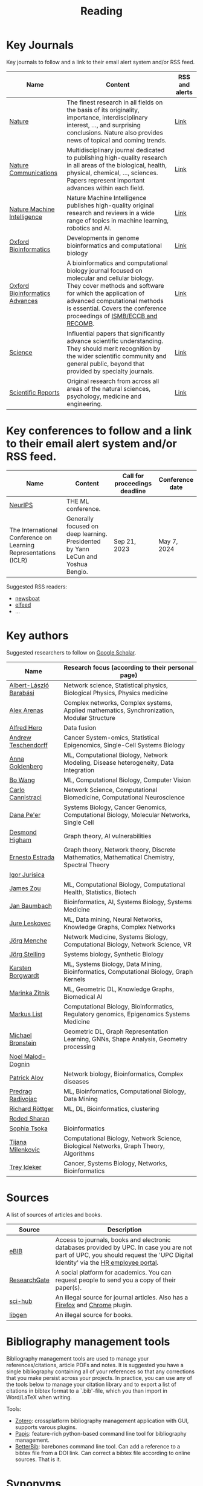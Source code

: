 #+TITLE: Reading


* Key Journals 

Key journals to follow and a link to their email alert system and/or RSS feed.

|--------------------------------+--------------------------------------------------------------------------------------------------------------------------------------------------------------------------------------------------------------------------------------------------------------------+----------------|
| Name                           | Content                                                                                                                                                                                                                                                            | RSS and alerts |
|--------------------------------+--------------------------------------------------------------------------------------------------------------------------------------------------------------------------------------------------------------------------------------------------------------------+----------------|
| [[https://www.nature.com/][Nature]]                         | The finest research in all fields on the basis of its originality, importance, interdisciplinary interest, ..., and surprising conclusions. Nature also provides news of topical and coming trends.                                                                | [[https://www.nature.com/][Link]]           |
| [[https://www.nature.com/ncomms/][Nature Communications]]          | Multidisciplinary journal dedicated to publishing high-quality research in all areas of the biological, health, physical, chemical, ..., sciences. Papers represent important advances within each field.                                                          | [[https://www.nature.com/ncomms/][Link]]           |
| [[https://www.nature.com/natmachintell/][Nature Machine Intelligence]]    | Nature Machine Intelligence publishes high-quality original research and reviews in a wide range of topics in machine learning, robotics and AI.                                                                                                                   | [[https://www.nature.com/natmachintell/][Link]]           |
| [[https://academic.oup.com/bioinformatics/pages/About][Oxford Bioinformatics]]          | Developments in genome bioinformatics and computational biology                                                                                                                                                                                                    | [[https://academic.oup.com/bioinformatics/supplements/volume?login=false][Link]]           |
| [[https://academic.oup.com/bioinformaticsadvances/pages/About][Oxford Bioinformatics Advances]] | A bioinformatics and computational biology journal focused on molecular and cellular biology. They cover methods and software for which the application of advanced computational methods is essential. Covers the conference proceedings of [[https://www.iscb.org/][ISMB/ECCB and RECOMB]]. | [[https://academic.oup.com/pages/using-the-content][Link]]           |
| [[https://www.science.org/journal/science][Science]]                        | Influential papers that significantly advance scientific understanding. They should merit recognition by the wider scientific community and general public, beyond that provided by specialty journals.                                                            | [[https://www.science.org/content/page/email-alerts-and-rss-feeds][Link]]           |
| [[https://www.nature.com/srep/][Scientific Reports]]             | Original research from across all areas of the natural sciences, psychology, medicine and engineering.                                                                                                                                                             | [[https://www.nature.com/srep/][Link]]           |


* Key conferences to follow and a link to their email alert system and/or RSS feed.

|-----------------------------------------------------------------+----------------------------------------------------------------------------------+-------------------------------+-----------------|
| Name                                                            | Content                                                                          | Call for proceedings deadline | Conference date |
|-----------------------------------------------------------------+----------------------------------------------------------------------------------+-------------------------------+-----------------|
| [[https://nips.cc/][NeurIPS]]                                                         | THE ML conference.                                                               |                               |                 |
| The International Conference on Learning Representations (ICLR) | Generally focused on deep learning. Presidented by Yann LeCun and Yoshua Bengio. | Sep 21, 2023                  | May 7, 2024     |



Suggested RSS readers:
- [[https://github.com/newsboat/newsboat][newsboat]]
- [[https://github.com/sp1ff/elfeed-score/][elfeed]]
- ...
  
* Key authors

 Suggested researchers to follow on [[https://scholar.google.com/][Google Scholar]]. 

|------------------------+---------------------------------------------------------------------------------------------|
| Name                   | Research focus (according to their personal page)                                           |
|------------------------+---------------------------------------------------------------------------------------------|
| [[https://scholar.google.com/citations?user=vsj2slIAAAAJ&hl=en&oi=sra][Albert-László Barabási]] | Network science, Statistical physics, Biological Physics, Physics medicine                  |
| [[https://scholar.google.com/citations?user=MNvzmN4AAAAJ&hl=en&oi=ao][Alex Arenas]]            | Complex networks, Complex systems, Applied mathematics, Synchronization, Modular Structure  |
| [[https://scholar.google.com/citations?hl=en&user=DSiNzkIAAAAJ&view_op=list_works&sortby=pubdate][Alfred Hero]]            | Data fusion                                                                                 |
| [[https://scholar.google.com/citations?user=w2YDjVwAAAAJ&hl=nl&oi=ao][Andrew Teschendorff]]    | Cancer System-omics, Statistical Epigenomics, Single-Cell Systems Biology                   |
| [[Https://scholar.google.com/citations?user=cEepZOEAAAAJ&hl=en][Anna Goldenberg]]        | ML, Computational Biology, Network Modeling, Disease heterogeneity, Data Integration        |
| [[https://scholar.google.com/citations?user=37FDILIAAAAJ&hl=en&oi=ao][Bo Wang]]                | ML, Computational Biology, Computer Vision                                                  |
| [[https://scholar.google.com/citations?user=b7xoXO0AAAAJ&hl=en&oi=ao][Carlo Cannistraci]]      | Network Science, Computational Biomedicine, Computational Neuroscience                      |
| [[https://scholar.google.com/citations?user=aJOeGRoAAAAJ&hl=en&oi=ao][Dana Pe'er]]             | Systems Biology, Cancer Genomics, Computational Biology, Molecular Networks, Single Cell    |
| [[https://scholar.google.com/citations?user=DHQy3wcHP4kC&hl=en&oi=ao][Desmond Higham]]         | Graph theory, AI vulnerabilities                                                            |
| [[https://scholar.google.com/citations?hl=en&user=X0zSDpcAAAAJ&view_op=list_works&sortby=pubdate][Ernesto Estrada]]        | Graph theory, Network theory, Discrete Mathematics, Mathematical Chemistry, Spectral Theory |
| [[https://scholar.google.com/citations?user=Hi9ALnkAAAAJ&hl=nl&oi=ao][Igor Jurisica]]          |                                                                                             |
| [[https://scholar.google.com/citations?hl=en&user=23ZXZvEAAAAJ&view_op=list_works&sortby=pubdate][James Zou]]              | ML, Computational Biology, Computational Health, Statistics, Biotech                        |
| [[https://scholar.google.com/citations?user=PWV8xOoAAAAJ&hl=en&oi=ao][Jan Baumbach]]           | Bioinformatics, AI, Systems Biology, Systems Medicine                                       |
| [[https://scholar.google.com/citations?user=Q_kKkIUAAAAJ&hl=en][Jure Leskovec]]          | ML, Data mining, Neural Networks, Knowledge Graphs, Complex Networks                        |
| [[https://scholar.google.com/citations?user=jHDsgE0AAAAJ&hl=en&oi=ao][Jörg Menche]]            | Network Medicine, Systems Biology, Computational Biology, Network Science, VR               |
| [[https://scholar.google.com/citations?user=CSMmegYAAAAJ&hl=en&oi=sra][Jörg Stelling]]          | Systems biology, Synthetic Biology                                                          |
| [[https://scholar.google.com/citations?hl=en&user=v3JsjMYAAAAJ&view_op=list_works&sortby=pubdate][Karsten Borgwardt]]      | ML, Systems Biology, Data Mining, Bioinformatics, Computational Biology, Graph Kernels      |
| [[https://scholar.google.com/citations?user=YtUDgPIAAAAJ][Marinka Zitnik]]         | ML, Geometric DL, Knowledge Graphs, Biomedical AI                                           |
| [[https://scholar.google.com/citations?user=jUC0gLMAAAAJ&hl=en&oi=ao][Markus List]]            | Computational Biology, Bioinformatics, Regulatory genomics, Epigenomics Systems Medicine    |
| [[https://scholar.google.com/citations?hl=en&user=UU3N6-UAAAAJ][Michael Bronstein]]      | Geometric DL, Graph Representation Learning, GNNs, Shape Analysis, Geometry processing      |
| [[https://scholar.google.com/citations?user=ywFtAtMAAAAJ&hl=en&oi=ao][Noel Malod-Dognin]]      |                                                                                             |
| [[https://scholar.google.com/citations?user=uhsaahAAAAAJ&hl=en&oi=ao][Patrick Aloy]]           | Network biology, Bioinformatics, Complex diseases                                           |
| [[https://scholar.google.com/citations?user=ugj0at8AAAAJ&hl=en&oi=ao][Predrag Radivojac]]      | ML, Bioinformatics, Computational Biology, Data Mining                                      |
| [[https://scholar.google.com/citations?user=clYCtpMAAAAJ&hl=en&oi=sra][Richard Röttger]]        | ML, DL, Bioinformatics, clustering                                                          |
| [[https://scholar.google.com/citations?user=64G5UgMAAAAJ&hl=en&oi=ao][Roded Sharan]]           |                                                                                             |
| [[https://scholar.google.com/citations?user=LUU0EFgAAAAJ&hl=en&oi=ao][Sophia Tsoka]]           | Bioinformatics                                                                              |
| [[https://scholar.google.com/citations?user=QrS2y5sAAAAJ&hl=en&oi=ao][Tijana Milenkovic]]      | Computational Biology, Network Science, Biological Networks, Graph Theory, Algorithms       |
| [[https://scholar.google.com/citations?user=KnAit3cAAAAJ&hl=en][Trey Ideker]]            | Cancer, Systems Biology, Networks, Bioinformatics                                           |
|------------------------+---------------------------------------------------------------------------------------------|

* Sources

A list of sources of articles and books.

|--------------+--------------------------------------------------------------------------------------------------------------------------------------------------------------------------------|
| Source       | Description                                                                                                                                                                    |
|--------------+--------------------------------------------------------------------------------------------------------------------------------------------------------------------------------|
| [[https://bibliotecnica.upc.edu/en/actualitat/ebib-el-teu-acces-a-la-biblioteca-digital][eBIB]]         | Access to journals, books and electronic databases provided by UPC. In case you are not part of UPC, you should request the 'UPC Digital Identity' via the [[https://webapps.bsc.es/employee/][HR employee portal]]. |
| [[https://www.researchgate.net/][ResearchGate]] | A social platform for academics. You can request people to send you a copy of their paper(s).                                                                                  |
| [[https://sci-hub.se/][sci-hub]]      | An illegal source for journal articles. Also has a [[https://addons.mozilla.org/en-US/firefox/addon/sci-hub-addon/?utm_source=addons.mozilla.org&utm_medium=referral&utm_content=search][Firefox]] and [[https://chromewebstore.google.com/detail/find-sci-paper/ocofgmnfmjndinnmdimpmijogpaljmal][Chrome]] plugin.                                                                                                  |
| [[http://libgen.is/][libgen]]       | An illegal source for books.                                                                                                                                                   |
|--------------+--------------------------------------------------------------------------------------------------------------------------------------------------------------------------------|

* Bibliography management tools

Bibliography management tools are used to manage your
references/citations, article PDFs and notes. It is suggested you have
a single bibliography containing all of your references so that any
corrections that you make persist across your projects. In practice,
you can use any of the tools below to manage your citation library and
to export a list of citations in bibtex format to a `.bib'-file, which
you than import in Word/LaTeX when writing.

Tools:
- [[https://www.zotero.org/][Zotero]]: crossplatform bibliography management application with GUI, supports varous plugins.
- [[https://github.com/papis/papis][Papis]]: feature-rich python-based command line tool for bibliography management.
- [[https://github.com/texworld/betterbib][BetterBib]]: barebones command line tool. Can add a reference to a bibtex
  file from a DOI link. Can correct a bibtex file according to online
  sources. That is it.

* Synonyms

Different terminology is sometimes used to refer to the
same concept depending on the field. Below a list of frequently encountered synonyms.

|-------------------+-----------------------+----------------------------------------------------------------------------------------------------------------------------|
| Term              | Synonyms              | Notes                                                                                                                      |
|-------------------+-----------------------+----------------------------------------------------------------------------------------------------------------------------|
| Graphlet          | Motif                 | Although not the same, Graphlets are induced while motifs are not,  people sometimes use 'motifs' refering to 'graphlets'. |
| Graphlet counting | Motif degree counting |                                                                                                                            |
|-------------------+-----------------------+----------------------------------------------------------------------------------------------------------------------------|

